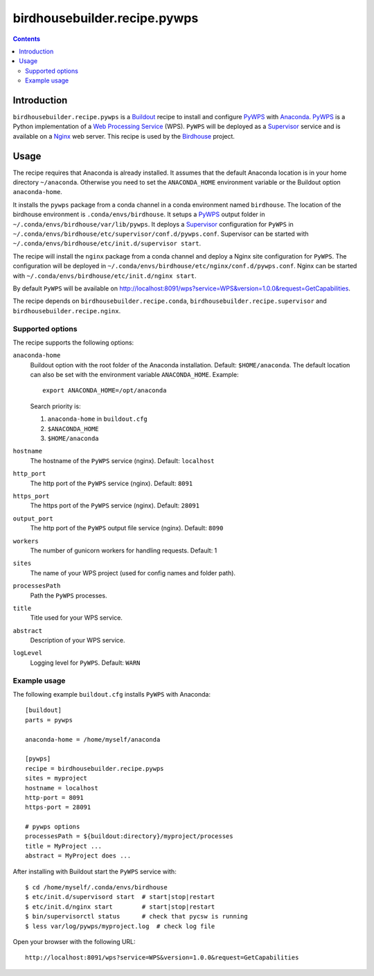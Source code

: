 *****************************
birdhousebuilder.recipe.pywps
*****************************

.. contents::

Introduction
************

``birdhousebuilder.recipe.pywps`` is a `Buildout`_ recipe to install and configure `PyWPS`_ with `Anaconda`_. `PyWPS`_ is a Python implementation of a `Web Processing Service`_ (WPS). ``PyWPS`` will be deployed as a `Supervisor`_ service and is available on a `Nginx`_ web server. 
This recipe is used by the `Birdhouse`_ project. 



.. _`Buildout`: http://buildout.org/
.. _`Anaconda`: http://continuum.io/
.. _`Supervisor`: http://supervisord.org/
.. _`Nginx`: http://nginx.org/
.. _`PyWPS`: https://github.com/geopython/PyWPS
.. _`Web Processing Service`: https://en.wikipedia.org/wiki/Web_Processing_Service
.. _`Birdhouse`: http://bird-house.github.io/


Usage
*****

The recipe requires that Anaconda is already installed. It assumes that the default Anaconda location is in your home directory ``~/anaconda``. Otherwise you need to set the ``ANACONDA_HOME`` environment variable or the Buildout option ``anaconda-home``.

It installs the ``pywps`` package from a conda channel in a conda environment named ``birdhouse``. The location of the birdhouse environment is ``.conda/envs/birdhouse``. It setups a `PyWPS`_ output folder in ``~/.conda/envs/birdhouse/var/lib/pywps``. It deploys a `Supervisor`_ configuration for ``PyWPS`` in ``~/.conda/envs/birdhouse/etc/supervisor/conf.d/pywps.conf``. Supervisor can be started with ``~/.conda/envs/birdhouse/etc/init.d/supervisor start``.

The recipe will install the ``nginx`` package from a conda channel and deploy a Nginx site configuration for ``PyWPS``. The configuration will be deployed in ``~/.conda/envs/birdhouse/etc/nginx/conf.d/pywps.conf``. Nginx can be started with ``~/.conda/envs/birdhouse/etc/init.d/nginx start``.

By default ``PyWPS`` will be available on http://localhost:8091/wps?service=WPS&version=1.0.0&request=GetCapabilities.

The recipe depends on ``birdhousebuilder.recipe.conda``, ``birdhousebuilder.recipe.supervisor`` and ``birdhousebuilder.recipe.nginx``.

Supported options
=================

The recipe supports the following options:

``anaconda-home``
   Buildout option with the root folder of the Anaconda installation. Default: ``$HOME/anaconda``.
   The default location can also be set with the environment variable ``ANACONDA_HOME``. Example::

     export ANACONDA_HOME=/opt/anaconda

   Search priority is:

   1. ``anaconda-home`` in ``buildout.cfg``
   2. ``$ANACONDA_HOME``
   3. ``$HOME/anaconda``

``hostname``
   The hostname of the ``PyWPS`` service (nginx). Default: ``localhost``

``http_port``
   The http port of the ``PyWPS`` service (nginx). Default: ``8091``

``https_port``
   The https port of the ``PyWPS`` service (nginx). Default: ``28091``

``output_port``
   The http port of the ``PyWPS`` output file service (nginx). Default: ``8090``

``workers``
   The number of gunicorn workers for handling requests. Default: 1

``sites``
   The name of your WPS project (used for config names and folder path).

``processesPath``
   Path the ``PyWPS`` processes.
   
``title``
   Title used for your WPS service.

``abstract``
   Description of your WPS service.

``logLevel``
   Logging level for ``PyWPS``. Default: ``WARN``


Example usage
=============

The following example ``buildout.cfg`` installs ``PyWPS`` with Anaconda::

  [buildout]
  parts = pywps

  anaconda-home = /home/myself/anaconda

  [pywps]
  recipe = birdhousebuilder.recipe.pywps
  sites = myproject
  hostname = localhost
  http-port = 8091
  https-port = 28091

  # pywps options
  processesPath = ${buildout:directory}/myproject/processes
  title = MyProject ...
  abstract = MyProject does ...

After installing with Buildout start the ``PyWPS`` service with::

  $ cd /home/myself/.conda/envs/birdhouse
  $ etc/init.d/supervisord start  # start|stop|restart
  $ etc/init.d/nginx start        # start|stop|restart
  $ bin/supervisorctl status      # check that pycsw is running
  $ less var/log/pywps/myproject.log  # check log file

Open your browser with the following URL:: 

  http://localhost:8091/wps?service=WPS&version=1.0.0&request=GetCapabilities





